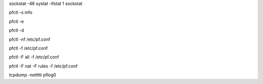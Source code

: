 .. Some useful FreeBSD commands

.. NETWORK
.. list open IPv46 sockets
sockstat -46
systat -ifstat 1
sockstat


.. PF
.. show pf info
pfctl -s info

.. enable pf
pfctl -e

.. disable pf (don't!)
pfctl -d

.. parse and check pf rules sanity
pfctl -nf /etc/pf.conf

.. load pf rules
pfctl -f /etc/pf.conf

.. load pf rules and flush everything
pfctl -F all -f /etc/pf.conf

.. load pf rules and flush nat and rules
pfctl -F nat -F rules -f /etc/pf.conf

.. live capture of pf activity
tcpdump -netttti pflog0
